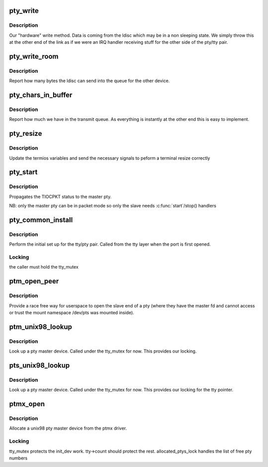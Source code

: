 .. -*- coding: utf-8; mode: rst -*-
.. src-file: drivers/tty/pty.c

.. _`pty_write`:

pty_write
=========

.. c:function:: int pty_write(struct tty_struct *tty, const unsigned char *buf, int c)

    write to a pty

    :param struct tty_struct \*tty:
        the tty we write from

    :param const unsigned char \*buf:
        kernel buffer of data

    :param int c:
        *undescribed*

.. _`pty_write.description`:

Description
-----------

Our "hardware" write method. Data is coming from the ldisc which
may be in a non sleeping state. We simply throw this at the other
end of the link as if we were an IRQ handler receiving stuff for
the other side of the pty/tty pair.

.. _`pty_write_room`:

pty_write_room
==============

.. c:function:: int pty_write_room(struct tty_struct *tty)

    write space

    :param struct tty_struct \*tty:
        tty we are writing from

.. _`pty_write_room.description`:

Description
-----------

Report how many bytes the ldisc can send into the queue for
the other device.

.. _`pty_chars_in_buffer`:

pty_chars_in_buffer
===================

.. c:function:: int pty_chars_in_buffer(struct tty_struct *tty)

    characters currently in our tx queue

    :param struct tty_struct \*tty:
        our tty

.. _`pty_chars_in_buffer.description`:

Description
-----------

Report how much we have in the transmit queue. As everything is
instantly at the other end this is easy to implement.

.. _`pty_resize`:

pty_resize
==========

.. c:function:: int pty_resize(struct tty_struct *tty, struct winsize *ws)

    resize event

    :param struct tty_struct \*tty:
        tty being resized

    :param struct winsize \*ws:
        window size being set.

.. _`pty_resize.description`:

Description
-----------

Update the termios variables and send the necessary signals to
peform a terminal resize correctly

.. _`pty_start`:

pty_start
=========

.. c:function:: void pty_start(struct tty_struct *tty)

    start() handler pty_stop  - \ :c:func:`stop`\  handler

    :param struct tty_struct \*tty:
        tty being flow-controlled

.. _`pty_start.description`:

Description
-----------

Propagates the TIOCPKT status to the master pty.

NB: only the master pty can be in packet mode so only the slave
needs \ :c:func:`start`\ /stop() handlers

.. _`pty_common_install`:

pty_common_install
==================

.. c:function:: int pty_common_install(struct tty_driver *driver, struct tty_struct *tty, bool legacy)

    set up the pty pair

    :param struct tty_driver \*driver:
        the pty driver

    :param struct tty_struct \*tty:
        the tty being instantiated

    :param bool legacy:
        true if this is BSD style

.. _`pty_common_install.description`:

Description
-----------

Perform the initial set up for the tty/pty pair. Called from the
tty layer when the port is first opened.

.. _`pty_common_install.locking`:

Locking
-------

the caller must hold the tty_mutex

.. _`ptm_open_peer`:

ptm_open_peer
=============

.. c:function:: int ptm_open_peer(struct file *master, struct tty_struct *tty, int flags)

    open the peer of a pty

    :param struct file \*master:
        the open struct file of the ptmx device node

    :param struct tty_struct \*tty:
        the master of the pty being opened

    :param int flags:
        the flags for open

.. _`ptm_open_peer.description`:

Description
-----------

Provide a race free way for userspace to open the slave end of a pty
(where they have the master fd and cannot access or trust the mount
namespace /dev/pts was mounted inside).

.. _`ptm_unix98_lookup`:

ptm_unix98_lookup
=================

.. c:function:: struct tty_struct *ptm_unix98_lookup(struct tty_driver *driver, struct file *file, int idx)

    find a pty master

    :param struct tty_driver \*driver:
        ptm driver

    :param struct file \*file:
        *undescribed*

    :param int idx:
        tty index

.. _`ptm_unix98_lookup.description`:

Description
-----------

Look up a pty master device. Called under the tty_mutex for now.
This provides our locking.

.. _`pts_unix98_lookup`:

pts_unix98_lookup
=================

.. c:function:: struct tty_struct *pts_unix98_lookup(struct tty_driver *driver, struct file *file, int idx)

    find a pty slave

    :param struct tty_driver \*driver:
        pts driver

    :param struct file \*file:
        *undescribed*

    :param int idx:
        tty index

.. _`pts_unix98_lookup.description`:

Description
-----------

Look up a pty master device. Called under the tty_mutex for now.
This provides our locking for the tty pointer.

.. _`ptmx_open`:

ptmx_open
=========

.. c:function:: int ptmx_open(struct inode *inode, struct file *filp)

    open a unix 98 pty master

    :param struct inode \*inode:
        inode of device file

    :param struct file \*filp:
        file pointer to tty

.. _`ptmx_open.description`:

Description
-----------

Allocate a unix98 pty master device from the ptmx driver.

.. _`ptmx_open.locking`:

Locking
-------

tty_mutex protects the init_dev work. tty->count should
protect the rest.
allocated_ptys_lock handles the list of free pty numbers

.. This file was automatic generated / don't edit.

